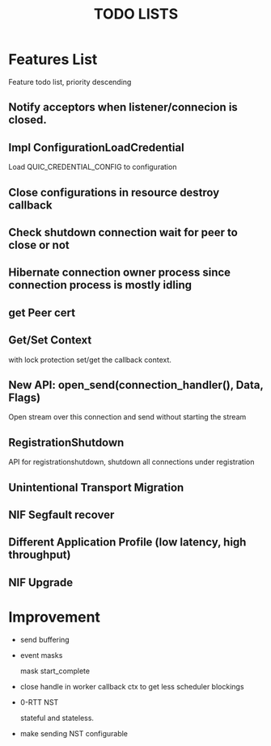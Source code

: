 #+TITLE: TODO LISTS
#+OPTIONS: toc:2
#+OPTIONS: ^:nil

* Features List

Feature todo list, priority descending

** Notify acceptors when listener/connecion is closed.

** Impl ConfigurationLoadCredential
Load QUIC_CREDENTIAL_CONFIG to configuration

** Close configurations in resource destroy callback

** Check shutdown connection wait for peer to close or not

** Hibernate connection owner process since connection process is mostly idling

** get Peer cert

** Get/Set Context
with lock protection set/get the callback context.

** New API: open_send(connection_handler(), Data, Flags)
Open stream over this connection and send without starting the stream

** RegistrationShutdown
API for registrationshutdown, shutdown all connections under registration

** Unintentional Transport Migration

** NIF Segfault recover

** Different Application Profile (low latency, high throughput)

** NIF Upgrade

* Improvement

- send buffering

- event masks

  mask start_complete

- close handle in worker callback ctx to get less scheduler blockings

- 0-RTT NST

  stateful and stateless.

- make sending NST configurable
